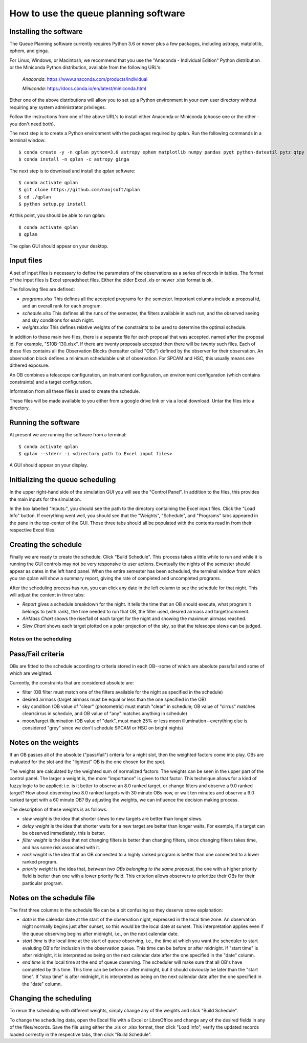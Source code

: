 ++++++++++++++++++++++++++++++++++++++++
How to use the queue planning software
++++++++++++++++++++++++++++++++++++++++

Installing the software
-----------------------

The Queue Planning software currently requires Python 3.6 or newer
plus a few packages, including astropy, matplotlib, ephem, and ginga.

For Linux, Windows, or Macintosh, we recommend that you use the
"Anaconda - Individual Edition" Python distribution or the Miniconda
Python distribution, available from the following URL's:

  `Anaconda`: https://www.anaconda.com/products/individual

  `Miniconda`: https://docs.conda.io/en/latest/miniconda.html

Either one of the above distributions will allow you to set up a
Python environment in your own user directory without requiring any
system administrator privileges.

Follow the instructions from one of the above URL's to install either
Anaconda or Miniconda (choose one or the other - you don't need both).

The next step is to create a Python environment with the packages
required by qplan. Run the following commands in a terminal window::

  $ conda create -y -n qplan python=3.6 astropy ephem matplotlib numpy pandas pyqt python-dateutil pytz qtpy xlrd
  $ conda install -n qplan -c astropy ginga

The next step is to download and install the qplan software::

  $ conda activate qplan
  $ git clone https://github.com/naojsoft/qplan
  $ cd ./qplan
  $ python setup.py install

At this point, you should be able to run qplan::

  $ conda activate qplan
  $ qplan

The qplan GUI should appear on your desktop.

Input files
-----------

A set of input files is necessary to define the parameters of the
observations as a series of records in tables. The format of the input
files is Excel spreadsheet files. Either the older Excel .xls or newer
.xlsx format is ok.

The following files are defined:

- `programs.xlsx`
  This defines all the accepted programs for the semester.  Important
  columns include a proposal id, and an overall rank for each program.

- `schedule.xlsx`
  This defines all the runs of the semester, the filters available in
  each run, and the observed seeing and sky conditions for each night.

- `weights.xlsx`
  This defines relative weights of the constraints to be used to
  determine the optimal schedule.

In addition to these main two files, there is a separate file for each
proposal that was accepted, named after the proposal id. For example,
"S10B-130.xlsx". If there are twenty proposals accepted then there
will be twenty such files.  Each of these files contains all the
Observation Blocks (hereafter called "OBs") defined by the observer
for their observation. An observation block defines a minimum
schedulable unit of observation. For SPCAM and HSC, this usually means
one dithered exposure.

An OB combines a telescope configuration, an instrument configuration,
an environment configuration (which contains constraints) and a target
configuration.

Information from all these files is used to create the schedule.

These files will be made available to you either from a google drive
link or via a local download.  Untar the files into a directory.

Running the software
--------------------

At present we are running the software from a terminal::

    $ conda activate qplan
    $ qplan --stderr -i <directory path to Excel input files>

A GUI should appear on your display.

Initializing the queue scheduling
---------------------------------

In the upper right-hand side of the simulation GUI you will see the
"Control Panel".  In addition to the files, this provides the main
inputs for the simulation.

In the box labelled "Inputs:", you should see the path to the
directory containing the Excel input files. Click the "Load Info"
button.  If everything went well, you should see that the "Weights",
"Schedule", and "Programs" tabs appeared in the pane in the top-center
of the GUI. Those three tabs should all be populated with the contents
read in from their respective Excel files.


Creating the schedule
---------------------

Finally we are ready to create the schedule.  Click "Build Schedule".
This process takes a little while to run and while it is running the
GUI controls may not be very responsive to user actions.  Eventually
the nights of the semester should appear as dates in the left hand
panel. When the entire semester has been scheduled, the terminal
window from which you ran qplan will show a summary report, giving the
rate of completed and uncompleted programs.

After the scheduling process has run, you can click any date in the
left column to see the schedule for that night.  This will adjust the
content in three tabs:

- `Report` gives a schedule breakdown for the night.  It tells the time
  that an OB should execute, what program it belongs to (with rank), the
  time needed to run that OB, the filter used, desired airmass and
  target/comment.

- `AirMass Chart` shows the rise/fall of each target for the night and
  showing the maximum airmass reached.

- `Slew Chart` shows each target plotted on a polar projection of the
  sky, so that the telescope slews can be judged.

-----------------------
Notes on the scheduling
-----------------------

Pass/Fail criteria
------------------

OBs are fitted to the schedule according to criteria stored in each
OB--some of which are absolute pass/fail and some of which are weighted.

Currently, the constraints that are considered absolute are:

- filter (OB filter must match one of the filters available for the
  night as specified in the schedule)

- desired airmass (target airmass must be equal or less than the one
  specified in the OB)

- sky condition (OB value of "clear" (photometric) must match "clear" in
  schedule; OB value of "cirrus" matches clear/cirrus in schedule, and
  OB value of "any" matches anything in schedule)

- moon/target illumination (OB value of "dark", must mach 25% or less
  moon illumination--everything else is considered "grey" since we don't
  schedule SPCAM or HSC on bright nights)

Notes on the weights
--------------------

If an OB passes all of the absolute ("pass/fail") criteria for a night
slot, then the weighted factors come into play.  OBs are evaluated for
the slot and the "lightest" OB is the one chosen for the spot.  

The weights are calculated by the weighted sum of normalized factors.
The weights can be seen in the upper part of the control panel.  The
larger a weight is, the more "importance" is given to that factor.  
This technique allows for a kind of fuzzy logic to be applied; i.e. is it
better to observe an 8.0 ranked target, or change filters and
observe a 9.0 ranked target?  How about observing two 8.0 ranked targets
with 30 minute OBs now, or wait ten minutes and observe a 9.0 ranked
target with a 60 minute OB?  By adjusting the weights, we can influence
the decision making process.

The description of these weights is as follows:

- `slew weight` is the idea that shorter slews to new targets are better
  than longer slews.

- `delay weight` is the idea that shorter waits for a new target are
  better than longer waits.  For example, if a target can be observed
  immediately, this is better.

- `filter weight` is the idea that not changing filters is better than
  changing filters, since changing filters takes time, and has some risk
  associated with it.

- `rank weight` is the idea that an OB connected to a highly ranked
  program is better than one connected to a lower ranked program.

- `priority weight` is the idea that, *between two OBs belonging to the
  same proposal*, the one with a higher priority field is better than
  one with a lower priority field.  This criterion allows observers to
  prioritize their OBs for their particular program.

Notes on the schedule file
--------------------------

The first three columns in the schedule file can be a bit confusing so
they deserve some explanation:

- `date` is the calendar date at the start of the observation night,
  expressed in the local time zone. An observation night normally
  begins just after sunset, so this would be the local date at
  sunset. This interpretation applies even if the queue observing
  begins after midnight, i.e., on the next calendar date.

- `start time` is the local time at the start of queue observing,
  i.e., the time at which you want the scheduler to start evaluting
  OB's for inclusion in the observation queue. This time can be before
  or after midnight. If "start time" is after midnight, it is
  interpreted as being on the next calendar date after the one
  specified in the "date" column.

- `end time` is the local time at the end of queue observing. The
  scheduler will make sure that all OB's have completed by this
  time. This time can be before or after midnight, but it should
  obviously be later than the "start time". If "stop time" is after
  midnight, it is interpreted as being on the next calendar date after
  the one specified in the "date" column.

Changing the scheduling
-----------------------

To rerun the scheduling with different weights, simply change any of
the weights and click "Build Schedule".

To change the scheduling data, open the Excel file with a Excel or
LibreOffice and change any of the desired fields in any of the
files/records. Save the file using either the .xls or .xlsx format,
then click "Load Info", verify the updated records loaded correctly in
the respective tabs, then click "Build Schedule".
